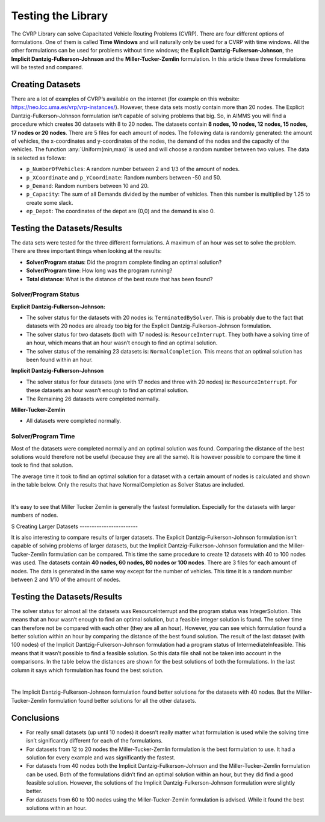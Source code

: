 Testing the Library
===================

The CVRP Library can solve Capacitated Vehicle Routing Problems (CVRP). There are four different options of formulations. One of them is called **Time Windows** and will naturally only be used for a CVRP with time windows. All the other formulations can be used for problems without time windows; the **Explicit Dantzig-Fulkerson-Johnson**, the **Implicit Dantzig-Fulkerson-Johnson** and the **Miller-Tucker-Zemlin** formulation. In this article these three formulations will be tested and compared. 


Creating Datasets
-----------------

There are a lot of examples of CVRP’s available on the internet (for example on this website: https://neo.lcc.uma.es/vrp/vrp-instances/). 
However, these data sets mostly contain more than 20 nodes. The Explicit Dantzig-Fulkerson-Johnson formulation isn’t capable of solving problems that big. 
So, in AIMMS you will find a procedure which creates 30 datasets with 8 to 20 nodes.  
The datasets contain **8 nodes, 10 nodes, 12 nodes, 15 nodes, 17 nodes or 20 nodes**. 
There are 5 files for each amount of nodes. The following data is randomly generated: the amount of vehicles, the x-coordinates and y-coordinates of the nodes, 
the demand of the nodes and the capacity of the vehicles. The function :any:`Uniform(min,max)` is used and will choose a random number between two values. The data is selected as follows:

-	``p_NumberOfVehicles``: A random number between 2 and 1/3 of the amount of nodes. 
-	``p_XCoordinate`` and ``p_YCoordinate``: Random numbers between -50 and 50.
-	``p_Demand``: Random numbers between 10 and 20. 
-	``p_Capacity``: The sum of all Demands divided by the number of vehicles. Then this number is multiplied by 1.25 to create some slack.
-	``ep_Depot``: The coordinates of the depot are (0,0) and the demand is also 0. 


Testing the Datasets/Results 
------------------------------

The data sets were tested for the three different formulations. A maximum of an hour was set to solve the problem. There are three important things when looking at the results:

•	**Solver/Program status**: Did the program complete finding an optimal solution?
•	**Solver/Program time**: How long was the program running?
•	**Total distance**: What is the distance of the best route that has been found?


Solver/Program Status
^^^^^^^^^^^^^^^^^^^^^^

**Explicit Dantzig-Fulkerson-Johnson:** 

-	The solver status for the datasets with 20 nodes is: ``TerminatedBySolver``. This is probably due to the fact that datasets with 20 nodes are already too big for the Explicit Dantzig-Fulkerson-Johnson formulation. 
-	The solver status for two datasets (both with 17 nodes) is: ``ResourceInterrupt``. They both have a solving time of an hour, which means that an hour wasn’t enough to find an optimal solution. 
-	The solver status of the remaining 23 datasets is: ``NormalCompletion``. This means that an optimal solution has been found within an hour. 

**Implicit Dantzig-Fulkerson-Johnson**

-	The solver status for four datasets (one with 17 nodes and three with 20 nodes) is: ``ResourceInterrupt``. For these datasets an hour wasn’t enough to find an optimal solution.
-	The Remaining 26 datasets were completed normally.

**Miller-Tucker-Zemlin**

-	All datasets were completed normally. 


Solver/Program Time
^^^^^^^^^^^^^^^^^^^^

Most of the datasets were completed normally and an optimal solution was found. Comparing the distance of the best solutions would therefore not be useful (because they are all the same). It is however possible to compare the time it took to find that solution. 

The average time it took to find an optimal solution for a dataset with a certain amount of nodes is calculated and shown in the table below. Only the results that have NormalCompletion as Solver Status are included. 
 
.. image:: images/Results.png
   :scale: 70%
   :align: center

|

It's easy to see that Miller Tucker Zemlin is generally the fastest formulation. Especially for the datasets with larger numbers of nodes.

S
Creating Larger Datasets
------------------------

It is also interesting to compare results of larger datasets. The Explicit Dantzig-Fulkerson-Johnson formulation isn’t capable of solving problems of larger datasets, but the Implicit Dantzig-Fulkerson-Johnson formulation and the Miller-Tucker-Zemlin formulation can be compared. 
This time the same procedure to create 12 datasets with 40 to 100 nodes was used. 
The datasets contain **40 nodes, 60 nodes, 80 nodes or 100 nodes**. There are 3 files for each amount of nodes. The data is generated in the same way except for the number of vehicles. This time it is a random number between 2 and 1/10 of the amount of nodes. 



Testing the Datasets/Results
----------------------------

The solver status for almost all the datasets was ResourceInterrupt and the program status was IntegerSolution. This means that an hour wasn’t enough to find an optimal solution, but a feasible integer solution is found. The solver time can therefore not be compared with each other (they are all an hour). However, you can see which formulation found a better solution within an hour by comparing the distance of the best found solution.
The result of the last dataset (with 100 nodes) of the Implicit Dantzig-Fulkerson-Johnson formulation had a program status of IntermediateInfeasible. This means that it wasn’t possible to find a feasible solution. So this data file shall not be taken into account in the comparisons.
In the table below the distances are shown for the best solutions of both the formulations. In the last column it says which formulation has found the best solution. 

.. image:: images/Results2.png
   :scale: 70%
   :align: center

|

The Implicit Dantzig-Fulkerson-Johnson formulation found better solutions for the datasets with 40 nodes. But the Miller-Tucker-Zemlin formulation found better solutions for all the other datasets. 


Conclusions
-----------

- 	For really small datasets (up until 10 nodes) it doesn’t really matter what formulation is used while the solving time isn’t significantly different for each of the formulations.
- 	For datasets from 12 to 20 nodes the Miller-Tucker-Zemlin formulation is the best formulation to use. It had a solution for every example and was significantly the fastest. 
- 	For datasets from 40 nodes both the Implicit Dantzig-Fulkerson-Johnson and the Miller-Tucker-Zemlin formulation can be used. Both of the formulations didn’t find an optimal solution within an hour, but they did find a good feasible solution. However, the solutions of the Implicit Dantzig-Fulkerson-Johnson formulation were slightly better. 
- 	For datasets from 60 to 100 nodes using the Miller-Tucker-Zemlin formulation is advised. While it found the best solutions within an hour. 
